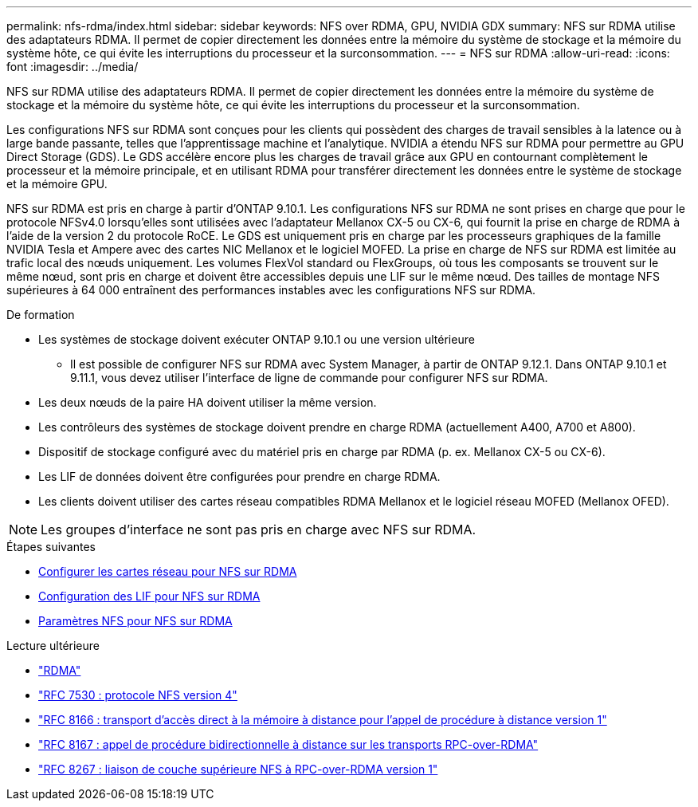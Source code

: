 ---
permalink: nfs-rdma/index.html 
sidebar: sidebar 
keywords: NFS over RDMA, GPU, NVIDIA GDX 
summary: NFS sur RDMA utilise des adaptateurs RDMA. Il permet de copier directement les données entre la mémoire du système de stockage et la mémoire du système hôte, ce qui évite les interruptions du processeur et la surconsommation. 
---
= NFS sur RDMA
:allow-uri-read: 
:icons: font
:imagesdir: ../media/


[role="lead"]
NFS sur RDMA utilise des adaptateurs RDMA. Il permet de copier directement les données entre la mémoire du système de stockage et la mémoire du système hôte, ce qui évite les interruptions du processeur et la surconsommation.

Les configurations NFS sur RDMA sont conçues pour les clients qui possèdent des charges de travail sensibles à la latence ou à large bande passante, telles que l'apprentissage machine et l'analytique. NVIDIA a étendu NFS sur RDMA pour permettre au GPU Direct Storage (GDS). Le GDS accélère encore plus les charges de travail grâce aux GPU en contournant complètement le processeur et la mémoire principale, et en utilisant RDMA pour transférer directement les données entre le système de stockage et la mémoire GPU.

NFS sur RDMA est pris en charge à partir d'ONTAP 9.10.1. Les configurations NFS sur RDMA ne sont prises en charge que pour le protocole NFSv4.0 lorsqu'elles sont utilisées avec l'adaptateur Mellanox CX-5 ou CX-6, qui fournit la prise en charge de RDMA à l'aide de la version 2 du protocole RoCE. Le GDS est uniquement pris en charge par les processeurs graphiques de la famille NVIDIA Tesla et Ampere avec des cartes NIC Mellanox et le logiciel MOFED. La prise en charge de NFS sur RDMA est limitée au trafic local des nœuds uniquement. Les volumes FlexVol standard ou FlexGroups, où tous les composants se trouvent sur le même nœud, sont pris en charge et doivent être accessibles depuis une LIF sur le même nœud. Des tailles de montage NFS supérieures à 64 000 entraînent des performances instables avec les configurations NFS sur RDMA.

.De formation
* Les systèmes de stockage doivent exécuter ONTAP 9.10.1 ou une version ultérieure
+
** Il est possible de configurer NFS sur RDMA avec System Manager, à partir de ONTAP 9.12.1. Dans ONTAP 9.10.1 et 9.11.1, vous devez utiliser l'interface de ligne de commande pour configurer NFS sur RDMA.


* Les deux nœuds de la paire HA doivent utiliser la même version.
* Les contrôleurs des systèmes de stockage doivent prendre en charge RDMA (actuellement A400, A700 et A800).
* Dispositif de stockage configuré avec du matériel pris en charge par RDMA (p. ex. Mellanox CX-5 ou CX-6).
* Les LIF de données doivent être configurées pour prendre en charge RDMA.
* Les clients doivent utiliser des cartes réseau compatibles RDMA Mellanox et le logiciel réseau MOFED (Mellanox OFED).



NOTE: Les groupes d'interface ne sont pas pris en charge avec NFS sur RDMA.

.Étapes suivantes
* xref:./configure-nics-task.adoc[Configurer les cartes réseau pour NFS sur RDMA]
* xref:./configure-lifs-task.adoc[Configuration des LIF pour NFS sur RDMA]
* xref:./configure-nfs-task.adoc[Paramètres NFS pour NFS sur RDMA]


.Lecture ultérieure
* link:../concepts/rdma-concept["RDMA"]
* link:https://datatracker.ietf.org/doc/html/rfc7530["RFC 7530 : protocole NFS version 4"]
* link:https://datatracker.ietf.org/doc/html/rfc8166["RFC 8166 : transport d'accès direct à la mémoire à distance pour l'appel de procédure à distance version 1"]
* link:https://datatracker.ietf.org/doc/html/rfc8167["RFC 8167 : appel de procédure bidirectionnelle à distance sur les transports RPC-over-RDMA"]
* link:https://datatracker.ietf.org/doc/html/rfc8267["RFC 8267 : liaison de couche supérieure NFS à RPC-over-RDMA version 1"]

